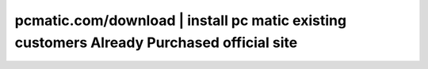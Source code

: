 pcmatic.com/download | install pc matic existing customers Already Purchased official site
=======================================
